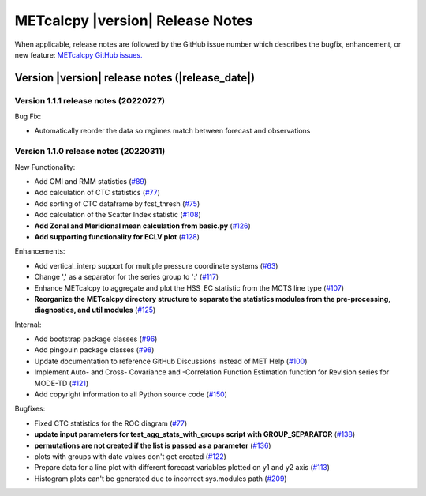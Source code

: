 METcalcpy |version| Release Notes
_________________________________

When applicable, release notes are followed by the GitHub issue number which
describes the bugfix, enhancement, or new feature: `METcalcpy GitHub issues. <https://github.com/dtcenter/METcalcpy/issues>`_

Version |version| release notes (|release_date|)
------------------------------------------------

Version 1.1.1 release notes (20220727)
^^^^^^^^^^^^^^^^^^^^^^^^^^^^^^^^^^^^^^
Bug Fix:

* Automatically reorder the data so regimes match between forecast and observations

Version 1.1.0 release notes (20220311)
^^^^^^^^^^^^^^^^^^^^^^^^^^^^^^^^^^^^^^

New Functionality:

* Add OMI and RMM statistics (`#89 <https://github.com/dtcenter/METcalcpy/issues/89>`_)

* Add calculation of CTC statistics (`#77 <https://github.com/dtcenter/METcalcpy/issues/77>`_)

* Add sorting of CTC dataframe by fcst_thresh (`#75 <https://github.com/dtcenter/METcalcpy/issues/75>`_)

* Add calculation of the Scatter Index statistic (`#108 <https://github.com/dtcenter/METcalcpy/issues/108>`_)

* **Add Zonal and Meridional mean calculation from basic.py** (`#126 <https://github.com/dtcenter/METcalcpy/issues/126>`_)

* **Add supporting functionality for ECLV plot** (`#128 <https://github.com/dtcenter/METcalcpy/issues/128>`_)


Enhancements:
 
* Add vertical_interp support for multiple pressure coordinate systems (`#63 <https://github.com/dtcenter/METcalcpy/issues/63>`_)

* Change ',' as a separator for the series group to ':' (`#117 <https://github.com/dtcenter/METcalcpy/issues/117>`_)

* Enhance METcalcpy to aggregate and plot the HSS_EC statistic from the MCTS line type (`#107 <https://github.com/dtcenter/METcalcpy/issues/107>`_)

* **Reorganize the METcalcpy directory structure to separate the statistics modules from the pre-processing, diagnostics, and util modules** (`#125 <https://github.com/dtcenter/METcalcpy/issues/125>`_)

Internal:

* Add bootstrap package classes (`#96 <https://github.com/dtcenter/METcalcpy/issues/96>`_)

* Add pingouin package classes (`#98 <https://github.com/dtcenter/METcalcpy/issues/98>`_)

* Update documentation to reference GitHub Discussions instead of MET Help (`#100 <https://github.com/dtcenter/METcalcpy/issues/100>`_)

* Implement Auto- and Cross- Covariance and -Correlation Function Estimation function for Revision series for MODE-TD (`#121 <https://github.com/dtcenter/METcalcpy/issues/121>`_)

* Add copyright information to all Python source code (`#150 <https://github.com/dtcenter/METcalcpy/issues/150>`_)


Bugfixes:

* Fixed CTC statistics for the ROC diagram (`#77 <https://github.com/dtcenter/METcalcpy/issues/77>`_)

* **update input parameters for test_agg_stats_with_groups script with GROUP_SEPARATOR** (`#138 <https://github.com/dtcenter/METcalcpy/issues/138>`_)

* **permutations are not created if the list is passed as a parameter** (`#136 <https://github.com/dtcenter/METcalcpy/issues/136>`_)

* plots with groups with date values don't get created (`#122 <https://github.com/dtcenter/METcalcpy/issues/122>`_)

* Prepare data for a line plot with different forecast variables plotted on y1 and y2 axis (`#113 <https://github.com/dtcenter/METcalcpy/issues/113>`_)

* Histogram plots can't be generated due to incorrect sys.modules path (`#209 <https://github.com/dtcenter/METcalcpy/issues/209>`_)

